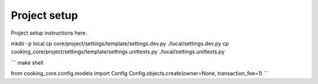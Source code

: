 Project setup
=============

Project setup instructions here.

mkdir -p local
cp core/project/settings/template/settings.dev.py ./local/settings.dev.py
cp cooking_core/project/settings/template/settings.unittests.py ./local/settings.unittests.py


```
make shell

from cooking_core.config.models import Config
Config.objects.create(owner=None, transaction_fee=1)
```
